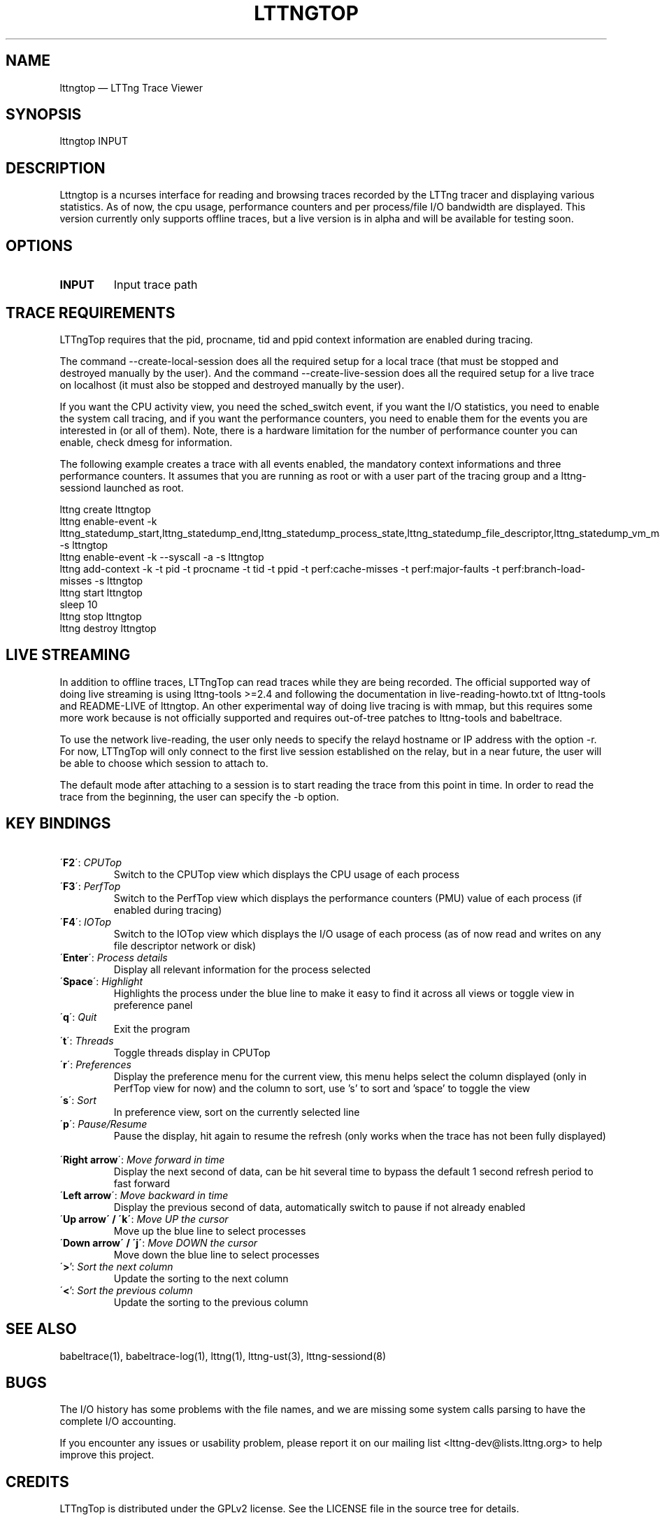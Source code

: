 .TH "LTTNGTOP" "1" "June 01, 2015" "" ""

.SH "NAME"
lttngtop \(em LTTng Trace Viewer

.SH "SYNOPSIS"

.PP
.nf
lttngtop INPUT
.fi
.SH "DESCRIPTION"

.PP

Lttngtop is a ncurses interface for reading and browsing traces recorded by the
LTTng tracer and displaying various statistics. As of now, the cpu usage,
performance counters and per process/file I/O bandwidth are displayed. This
version currently only supports offline traces, but a live version is in alpha
and will be available for testing soon.
.SH "OPTIONS"

.TP
.BR "INPUT"
Input trace path

.SH "TRACE REQUIREMENTS"

.PP

LTTngTop requires that the pid, procname, tid and ppid context information
are enabled during tracing.

The command --create-local-session does all the required setup for a local
trace (that must be stopped and destroyed manually by the user).
And the command --create-live-session does all the required setup for a live
trace on localhost (it must also be stopped and destroyed manually by the user).
.PP

.PP
If you want the CPU activity view, you need the sched_switch event, if you
want the I/O statistics, you need to enable the system call tracing, and if
you want the performance counters, you need to enable them for the events you
are interested in (or all of them). Note, there is a hardware limitation for the
number of performance counter you can enable, check dmesg for information.
.PP

.PP
The following example creates a trace with all events enabled, the mandatory context informations and
three performance counters. It assumes that you are running as root or with a user part of the tracing group and a lttng-sessiond
launched as root.
.PP

.nf
lttng create lttngtop
lttng enable-event -k lttng_statedump_start,lttng_statedump_end,lttng_statedump_process_state,lttng_statedump_file_descriptor,lttng_statedump_vm_map,lttng_statedump_network_interface,lttng_statedump_interrupt,sched_process_free,sched_switchsched_process_fork -s lttngtop
lttng enable-event -k --syscall -a -s lttngtop
lttng add-context -k -t pid -t procname -t tid -t ppid -t perf:cache-misses -t perf:major-faults -t perf:branch-load-misses -s lttngtop
lttng start lttngtop
sleep 10
lttng stop lttngtop
lttng destroy lttngtop
.fi

.SH "LIVE STREAMING"

.PP
In addition to offline traces, LTTngTop can read traces while they are being
recorded. The official supported way of doing live streaming is using
lttng-tools >=2.4 and following the documentation in live-reading-howto.txt of
lttng-tools and README-LIVE of lttngtop.
An other experimental way of doing live tracing is with mmap, but this requires some
more work because is not officially supported and requires out-of-tree patches to
lttng-tools and babeltrace.

.PP
To use the network live-reading, the user only needs to specify the relayd hostname
or IP address with the option -r. For now, LTTngTop will only connect to the first
live session established on the relay, but in a near future, the user will be able
to choose which session to attach to.

The default mode after attaching to a session is to start reading the trace from
this point in time. In order to read the trace from the beginning, the user can specify
the -b option.

.SH "KEY BINDINGS"

.TP 7
\ \ \'\fBF2\fR\': \fICPUTop \fR
Switch to the CPUTop view which displays the CPU usage of each process
.TP 7
\ \ \'\fBF3\fR\': \fIPerfTop \fR
Switch to the PerfTop view which displays the performance counters (PMU) value of each process (if enabled during tracing)
.TP 7
\ \ \'\fBF4\fR\': \fIIOTop \fR
Switch to the IOTop view which displays the I/O usage of each process (as of now read and writes on any file descriptor network or disk)
.TP 7
\ \ \'\fBEnter\fR\': \fIProcess details \fR
Display all relevant information for the process selected
.TP 7
\ \ \'\fBSpace\fR\': \fIHighlight \fR
Highlights the process under the blue line to make it easy to find it across all views or toggle view in preference panel\fR
.TP 7
\ \ \'\fBq\fR\': \fIQuit \fR
Exit the program
.TP 7
\ \ \'\fBt\fR\': \fIThreads \fR
Toggle threads display in CPUTop
.TP 7
\ \ \'\fBr\fR\': \fIPreferences \fR
Display the preference menu for the current view, this menu helps select the column displayed (only in PerfTop view for now) and the column to sort, use 's' to sort and 'space' to toggle the view
.TP 7
\ \ \'\fBs\fR\': \fISort \fR
In preference view, sort on the currently selected line
.TP 7
\ \ \'\fBp\fR\': \fIPause/Resume \fR
Pause the display, hit again to resume the refresh (only works when the trace has not been fully displayed)
.TP 7
\ \ \'\fBRight arrow\fR\': \fIMove forward in time \fR
Display the next second of data, can be hit several time to bypass the default 1 second refresh period to fast forward
.TP 7
\ \ \'\fBLeft arrow\fR\': \fIMove backward in time \fR
Display the previous second of data, automatically switch to pause if not already enabled
.TP 7
\ \ \'\fBUp arrow\' / \'k\'\fR: \fIMove UP the cursor \fR
Move up the blue line to select processes \fR
.TP 7
\ \ \'\fBDown arrow\' / \'j\'\fR: \fIMove DOWN the cursor \fR
Move down the blue line to select processes
.TP 7
\ \ \'\fB>\fR': \fI Sort the next column \fR
Update the sorting to the next column
.TP 7
\ \ \'\fB<\fR': \fI Sort the previous column \fR
Update the sorting to the previous column

.SH "SEE ALSO"

.PP
babeltrace(1), babeltrace-log(1), lttng(1), lttng-ust(3), lttng-sessiond(8)
.PP
.SH "BUGS"

.PP
The I/O history has some problems with the file names, and we are missing some
system calls parsing to have the complete I/O accounting.

If you encounter any issues or usability problem, please report it on
our mailing list <lttng-dev@lists.lttng.org> to help improve this
project.
.SH "CREDITS"

LTTngTop is distributed under the GPLv2 license. See the LICENSE file
in the source tree for details.

.PP
A Web site is available at http://www.efficios.com/babeltrace for more
information on Babeltrace and the Common Trace Format. See
http://lttng.org for more information on the LTTng project.
.PP
Mailing list for support and development: <lttng-dev@lists.lttng.org>.
.PP
You can find us on IRC server irc.oftc.net (OFTC) in #lttng.
.PP

.SH "AUTHORS"

.PP
LTTngTop was originally written by Julien Desfossez, with contribution
from Mathieu Bain for the I/O bandwidth view, and suggestions and ideas
from the team working with the LTTng project. It is currently
maintained by Julien Desfossez <jdesfossez@efficios.com>
.PP
